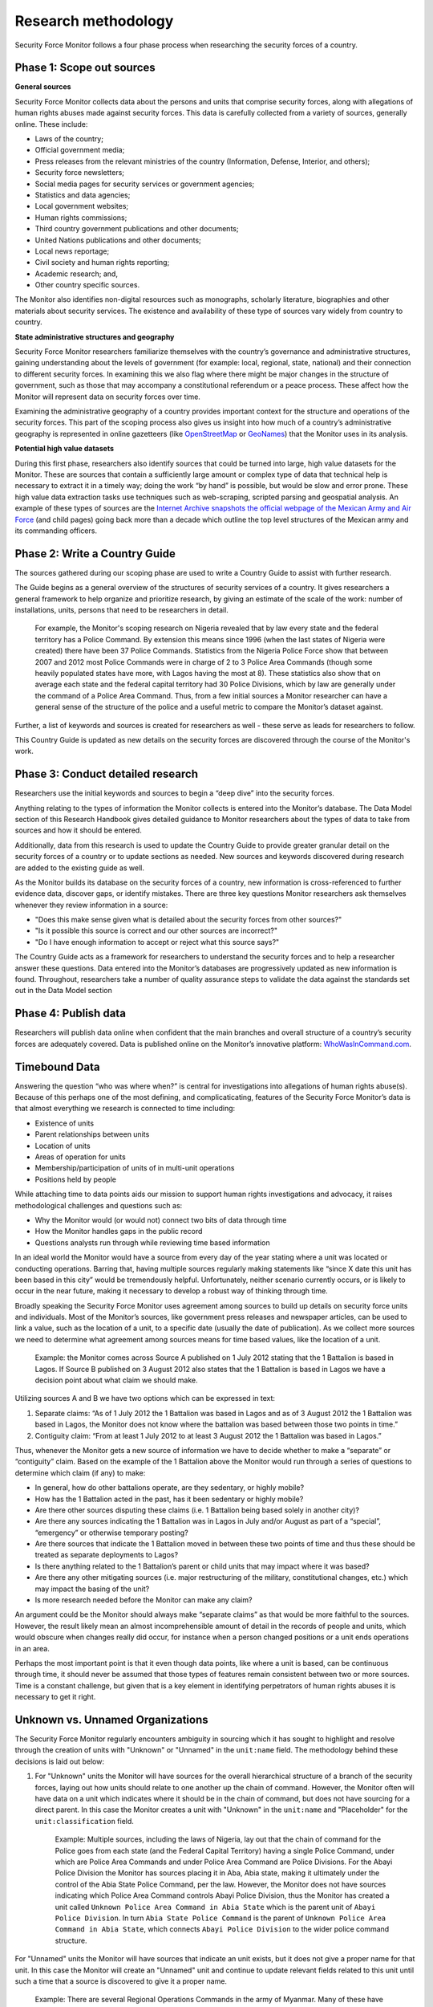 Research methodology
====================

Security Force Monitor follows a four phase process when researching the security forces of a country.

Phase 1: Scope out sources
--------------------------

**General sources**

Security Force Monitor collects data about the persons and units that comprise security forces, along with allegations of human rights abuses made against security forces. This data is carefully collected from a variety of sources, generally online. These include:

-  Laws of the country;
-  Official government media;
-  Press releases from the relevant ministries of the country (Information, Defense, Interior, and others);
-  Security force newsletters;
-  Social media pages for security services or government agencies;
-  Statistics and data agencies;
-  Local government websites;
-  Human rights commissions;
-  Third country government publications and other documents;
-  United Nations publications and other documents;
-  Local news reportage;
-  Civil society and human rights reporting;
-  Academic research; and,
-  Other country specific sources.

The Monitor also identifies non-digital resources such as monographs, scholarly literature, biographies and other materials about security services. The existence and availability of these type of sources vary widely from country to country.

**State administrative structures and geography**

Security Force Monitor researchers familiarize themselves with the country’s governance and administrative structures, gaining understanding about the levels of government (for example: local, regional, state, national) and their connection to different security forces. In examining this we also flag where there might be major changes in the structure of government, such as those that may accompany a constitutional referendum or a peace process. These affect how the Monitor will represent data on security forces over time.

Examining the administrative geography of a country provides important context for the structure and operations of the security forces. This part of the scoping process also gives us insight into how much of a country’s administrative geography is represented in online gazetteers (like `OpenStreetMap <https://nominatim.openstreetmap.org/>`__ or `GeoNames <https://www.geonames.org>`__) that the Monitor uses in its analysis.

**Potential high value datasets**

During this first phase, researchers also identify sources that could be turned into large, high value datasets for the Monitor. These are sources that contain a sufficiently large amount or complex type of data that technical help is necessary to extract it in a timely way; doing the work “by hand” is possible, but would be slow and error prone. These high value data extraction tasks use techniques such as web-scraping, scripted parsing and geospatial analysis. An example of these types of sources are the `Internet Archive snapshots the official webpage of the Mexican Army and Air Force <https://web.archive.org/web/20050908175401/http://www.sedena.gob.mx/ejercito/comandancias/index.html>`__ (and child pages) going back more than a decade which outline the top level structures of the Mexican army and its commanding officers.

Phase 2: Write a Country Guide
------------------------------

The sources gathered during our scoping phase are used to write a Country Guide to assist with further research.
 
The Guide begins as a general overview of the structures of security services of a country. It gives researchers a general framework to help organize and prioritize research, by giving an estimate of the scale of the work: number of installations, units, persons that need to be researchers in detail.

    For example, the Monitor's scoping research on Nigeria revealed that by law every state and the federal territory has a Police Command. By extension this means since 1996 (when the last states of Nigeria were created) there have been 37 Police Commands. Statistics from the Nigeria Police Force show that between 2007 and 2012 most Police Commands were in charge of 2 to 3 Police Area Commands (though some heavily populated states have more, with Lagos having the most at 8). These statistics also show that on average each state and the federal capital territory had 30 Police Divisions, which by law are generally under the command of a Police Area Command. Thus, from a few initial sources a Monitor researcher can have a general sense of the structure of the police and a useful metric to compare the Monitor’s dataset against.

Further, a list of keywords and sources is created for researchers as well - these serve as leads for researchers to follow.

This Country Guide is updated as new details on the security forces are discovered through the course of the Monitor's work.

Phase 3: Conduct detailed research
----------------------------------

Researchers use the initial keywords and sources to begin a “deep dive” into the security forces.

Anything relating to the types of information the Monitor collects is entered into the Monitor’s database. The Data Model section of this Research Handbook gives detailed guidance to Monitor researchers about the types of data to take from sources and how it should be entered.


Additionally, data from this research is used to update the Country Guide to provide greater granular detail on the security forces of a country or to update sections as needed. New sources and keywords discovered during research are added to the existing guide as well.

As the Monitor builds its database on the security forces of a country, new information is cross-referenced to further evidence data, discover gaps, or identify mistakes. There are three key questions Monitor researchers ask themselves whenever they review information in a source:

-  "Does this make sense given what is detailed about the security forces from other sources?"
-  "Is it possible this source is correct and our other sources are incorrect?"
-  "Do I have enough information to accept or reject what this source says?"

The Country Guide acts as a framework for researchers to understand the security forces and to help a researcher answer these questions. Data entered into the Monitor’s databases are progressively updated as new information is found. Throughout, researchers take a number of quality assurance steps to validate the data against the standards set out in the Data Model section

Phase 4: Publish data
---------------------

Researchers will publish data online when confident that the main branches and overall structure of a country’s security forces are adequately covered. Data is published online on the Monitor’s innovative platform: `WhoWasInCommand.com <https://whowasincommand.com/>`__.

Timebound Data
--------------

Answering the question “who was where when?” is central for investigations into allegations of human rights abuse(s). Because of this perhaps one of the most defining, and complicaticating, features of the Security Force Monitor’s data is that almost everything we research is connected to time including:

-  Existence of units
-  Parent relationships between units
-  Location of units
-  Areas of operation for units
-  Membership/participation of units of in multi-unit operations
-  Positions held by people

While attaching time to data points aids our mission to support human rights investigations and advocacy, it raises methodological challenges and questions such as:

-  Why the Monitor would (or would not) connect two bits of data through time
-  How the Monitor handles gaps in the public record
-  Questions analysts run through while reviewing time based information

In an ideal world the Monitor would have a source from every day of the year stating where a unit was located or conducting operations. Barring that, having multiple sources regularly making statements like “since X date this unit has been based in this city” would be tremendously helpful. Unfortunately, neither scenario currently occurs, or is likely to occur in the near future, making it necessary to develop a robust way of thinking through time.

Broadly speaking the Security Force Monitor uses agreement among sources to build up details on security force units and individuals. Most of the Monitor’s sources, like government press releases and newspaper articles, can be used to link a value, such as the location of a unit, to a specific date (usually the date of publication). As we collect more sources we need to determine what agreement among sources means for time based values, like the location of a unit.

    Example: the Monitor comes across Source A published on 1 July 2012 stating that the 1 Battalion is based in Lagos. If Source B published on 3 August 2012 also states that the 1 Battalion is based in Lagos we have a decision point about what claim we should make.

Utilizing sources A and B we have two options which can be expressed in text:

1. Separate claims: “As of 1 July 2012 the 1 Battalion was based in Lagos and as of 3 August 2012 the 1 Battalion was based in Lagos, the Monitor does not know where the battalion was based between those two points in time.”
2. Contiguity claim: “From at least 1 July 2012 to at least 3 August 2012 the 1 Battalion was based in Lagos.”

Thus, whenever the Monitor gets a new source of information we have to decide whether to make a “separate” or “contiguity” claim. Based on the example of the 1 Battalion above the Monitor would run through a series of questions to determine which claim (if any) to make:

-  In general, how do other battalions operate, are they sedentary, or highly mobile?
-  How has the 1 Battalion acted in the past, has it been sedentary or highly mobile?
-  Are there other sources disputing these claims (i.e. 1 Battalion being based solely in another city)?
-  Are there any sources indicating the 1 Battalion was in Lagos in July and/or August as part of a “special”, “emergency” or otherwise temporary posting?
-  Are there sources that indicate the 1 Battalion moved in between these two points of time and thus these should be treated as separate deployments to Lagos?
-  Is there anything related to the 1 Battalion’s parent or child units that may impact where it was based?
-  Are there any other mitigating sources (i.e. major restructuring of the military, constitutional changes, etc.) which may impact the basing of the unit?
-  Is more research needed before the Monitor can make any claim?

An argument could be the Monitor should always make “separate claims” as that would be more faithful to the sources. However, the result likely mean an almost incomprehensible amount of detail in the records of people and units, which would obscure when changes really did occur, for instance when a person changed positions or a unit ends operations in an area.

Perhaps the most important point is that it even though data points, like where a unit is based, can be continuous through time, it should never be assumed that those types of features remain consistent between two or more sources. Time is a constant challenge, but given that is a key element in identifying perpetrators of human rights abuses it is necessary to get it right.

Unknown vs. Unnamed Organizations
---------------------------------

The Security Force Monitor regularly encounters ambiguity in sourcing which it has sought to highlight and resolve through the creation of units with "Unknown" or "Unnamed" in the ``unit:name`` field. The methodology behind these decisions is laid out below:

1. For "Unknown" units the Monitor will have sources for the overall hierarchical structure of a branch of the security forces, laying out how units should relate to one another up the chain of command. However, the Monitor often will have data on a unit which indicates where it should be in the chain of command, but does not have sourcing for a direct parent. In this case the Monitor creates a unit with "Unknown" in the ``unit:name`` and "Placeholder" for the ``unit:classification`` field.

    Example: Multiple sources, including the laws of Nigeria, lay out that the chain of command for the Police goes from each state (and the Federal Capital Territory) having a single Police Command, under which are Police Area Commands and under Police Area Command are Police Divisions. For the Abayi Police Division the Monitor has sources placing it in Aba, Abia state, making it ultimately under the control of the Abia State Police Command, per the law. However, the Monitor does not have sources indicating which Police Area Command controls Abayi Police Division, thus the Monitor has created a unit called ``Unknown Police Area Command in Abia State`` which is the parent unit of ``Abayi Police Division``. In turn ``Abia State Police Command`` is the parent of ``Unknown Police Area Command in Abia State``, which connects ``Abayi Police Division`` to the wider police command structure.

For "Unnamed" units the Monitor will have sources that indicate an unit exists, but it does not give a proper name for that unit. In this case the Monitor will create an "Unnamed" unit and continue to update relevant fields related to this unit until such a time that a source is discovered to give it a proper name.

    Example: There are several Regional Operations Commands in the army of Myanmar. Many of these have proper names, such as the 2 Regional Operations Command. Multiple sources reference a Regional Operations Command based in the city of Sittwe, identifying subordinate units, areas of operation and other information related to units. None of these sources, however, give this unit a numerical identifier. In order to capture information about this unit the Monitor named this unit Unnamed Regional Operations Command at Sittwe and will maintain that name until a source with a numerical identifier can be identified.

"Unknown" units exist solely to connect subordinate units to the wider command hierarchy. Since they are a creation of the Monitor they will not have sites, area of operations, memberships or persons attached to them. In contrast, "Unnamed" units have all of the related attributes of a unit, and can have persons attached to them. The only thing they lack is a proper name. As a final note, additional sourcing would change an "Unnamed" unit into a unit with a proper name, whereas additional sourcing could result in the deletion of an "Unknown" unit as an actual parent unit would be identified, removing the need for the "Unknown" unit to exist.
